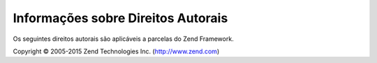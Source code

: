 .. _copyrights:

***********************************
Informações sobre Direitos Autorais
***********************************

Os seguintes direitos autorais são aplicáveis a parcelas do Zend Framework.

Copyright © 2005-2015 Zend Technologies Inc. (http://www.zend.com)



